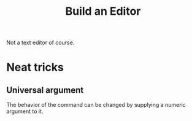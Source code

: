 :PROPERTIES:
:ID:       bf9dd0c2-c867-4469-80fb-780c4a957d84
:END:
#+title: Build an Editor

Not a text editor of course.

* Neat tricks
** Universal argument
The behavior of the command can be changed by supplying a numeric argument to it.
